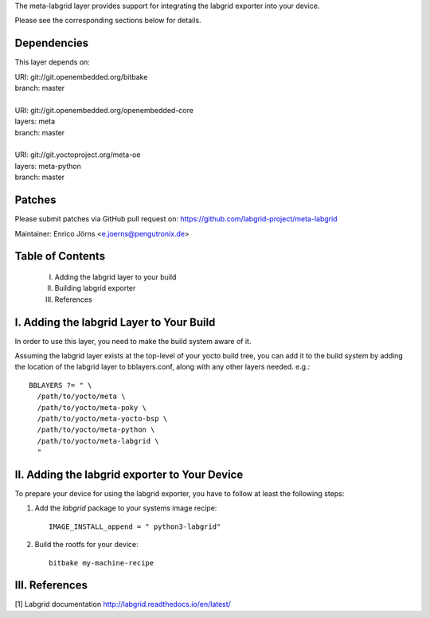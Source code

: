The meta-labgrid layer provides support for integrating the labgrid exporter
into your device.

Please see the corresponding sections below for details.


Dependencies
============

This layer depends on:

| URI: git://git.openembedded.org/bitbake
| branch: master
|
| URI: git://git.openembedded.org/openembedded-core
| layers: meta
| branch: master
|
| URI: git://git.yoctoproject.org/meta-oe
| layers: meta-python
| branch: master


Patches
=======

Please submit patches via GitHub pull request on:
https://github.com/labgrid-project/meta-labgrid

Maintainer:  Enrico Jörns <e.joerns@pengutronix.de>


Table of Contents
=================

 I. Adding the labgrid layer to your build
 II. Building labgrid exporter
 III. References


I. Adding the labgrid Layer to Your Build
=========================================

In order to use this layer, you need to make the build system aware of
it.

Assuming the labgrid layer exists at the top-level of your
yocto build tree, you can add it to the build system by adding the
location of the labgrid layer to bblayers.conf, along with any
other layers needed. e.g.::

  BBLAYERS ?= " \
    /path/to/yocto/meta \
    /path/to/yocto/meta-poky \
    /path/to/yocto/meta-yocto-bsp \
    /path/to/yocto/meta-python \
    /path/to/yocto/meta-labgrid \
    "



II. Adding the labgrid exporter to Your Device
==============================================

To prepare your device for using the labgrid exporter,
you have to follow at least the following steps:

1. Add the `labgrid` package to your systems image recipe::

    IMAGE_INSTALL_append = " python3-labgrid"

2. Build the rootfs for your device::

    bitbake my-machine-recipe


III. References
===============

[1] Labgrid documentation http://labgrid.readthedocs.io/en/latest/
